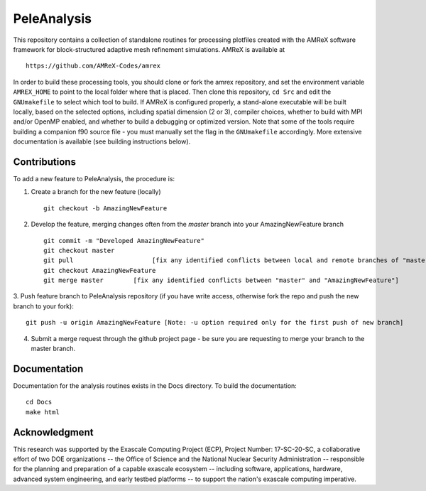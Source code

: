 
PeleAnalysis
============

This repository contains a collection of standalone routines for processing plotfiles created with the AMReX software framework for block-structured adaptive mesh refinement simulations.  AMReX is available at ::

    https://github.com/AMReX-Codes/amrex

In order to build these processing tools, you should clone or fork the amrex repository, and set the environment variable ``AMREX_HOME`` to point to the local folder where that is placed.  Then clone this repository, ``cd Src`` and edit the ``GNUmakefile`` to select which tool to build.  If AMReX is configured properly, a stand-alone executable will be built locally, based on the selected options, including spatial dimension (2 or 3), compiler choices, whether to build with MPI and/or OpenMP enabled, and whether to build a debugging or optimized version.  Note that some of the tools require building a companion f90 source file - you must manually set the flag in the ``GNUmakefile`` accordingly.  More extensive documentation is available (see building instructions below).

Contributions
-------------

To add a new feature to PeleAnalysis, the procedure is:

1. Create a branch for the new feature (locally) ::

    git checkout -b AmazingNewFeature

2. Develop the feature, merging changes often from the `master` branch into your AmazingNewFeature branch ::
   
    git commit -m "Developed AmazingNewFeature"
    git checkout master
    git pull                     [fix any identified conflicts between local and remote branches of "master"]
    git checkout AmazingNewFeature
    git merge master        [fix any identified conflicts between "master" and "AmazingNewFeature"]

3. Push feature branch to PeleAnalysis repository (if you have write access, otherwise fork the repo and
push the new branch to your fork)::

    git push -u origin AmazingNewFeature [Note: -u option required only for the first push of new branch]

4.  Submit a merge request through the github project page - be sure you are requesting to merge your branch to the master branch.




Documentation
-------------
Documentation for the analysis routines exists in the Docs directory. To build the documentation::

    cd Docs
    make html


Acknowledgment
--------------
This research was supported by the Exascale Computing Project (ECP), Project
Number: 17-SC-20-SC, a collaborative effort of two DOE organizations -- the
Office of Science and the National Nuclear Security Administration --
responsible for the planning and preparation of a capable exascale ecosystem --
including software, applications, hardware, advanced system engineering, and
early testbed platforms -- to support the nation's exascale computing
imperative.
